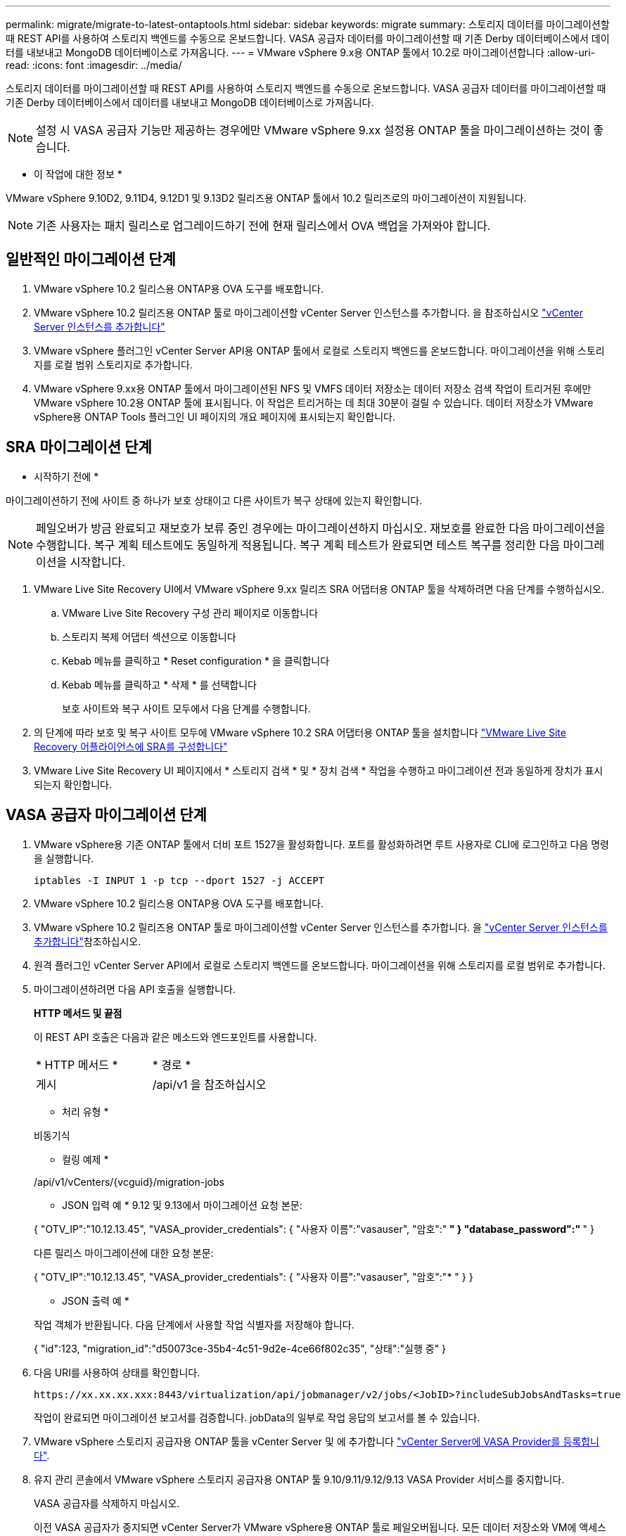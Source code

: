 ---
permalink: migrate/migrate-to-latest-ontaptools.html 
sidebar: sidebar 
keywords: migrate 
summary: 스토리지 데이터를 마이그레이션할 때 REST API를 사용하여 스토리지 백엔드를 수동으로 온보드합니다. VASA 공급자 데이터를 마이그레이션할 때 기존 Derby 데이터베이스에서 데이터를 내보내고 MongoDB 데이터베이스로 가져옵니다. 
---
= VMware vSphere 9.x용 ONTAP 툴에서 10.2로 마이그레이션합니다
:allow-uri-read: 
:icons: font
:imagesdir: ../media/


[role="lead"]
스토리지 데이터를 마이그레이션할 때 REST API를 사용하여 스토리지 백엔드를 수동으로 온보드합니다. VASA 공급자 데이터를 마이그레이션할 때 기존 Derby 데이터베이스에서 데이터를 내보내고 MongoDB 데이터베이스로 가져옵니다.


NOTE: 설정 시 VASA 공급자 기능만 제공하는 경우에만 VMware vSphere 9.xx 설정용 ONTAP 툴을 마이그레이션하는 것이 좋습니다.

* 이 작업에 대한 정보 *

VMware vSphere 9.10D2, 9.11D4, 9.12D1 및 9.13D2 릴리즈용 ONTAP 툴에서 10.2 릴리즈로의 마이그레이션이 지원됩니다.


NOTE: 기존 사용자는 패치 릴리스로 업그레이드하기 전에 현재 릴리스에서 OVA 백업을 가져와야 합니다.



== 일반적인 마이그레이션 단계

. VMware vSphere 10.2 릴리스용 ONTAP용 OVA 도구를 배포합니다.
. VMware vSphere 10.2 릴리즈용 ONTAP 툴로 마이그레이션할 vCenter Server 인스턴스를 추가합니다. 을 참조하십시오 link:../configure/add-vcenter.html["vCenter Server 인스턴스를 추가합니다"]
. VMware vSphere 플러그인 vCenter Server API용 ONTAP 툴에서 로컬로 스토리지 백엔드를 온보드합니다. 마이그레이션을 위해 스토리지를 로컬 범위 스토리지로 추가합니다.
. VMware vSphere 9.xx용 ONTAP 툴에서 마이그레이션된 NFS 및 VMFS 데이터 저장소는 데이터 저장소 검색 작업이 트리거된 후에만 VMware vSphere 10.2용 ONTAP 툴에 표시됩니다. 이 작업은 트리거하는 데 최대 30분이 걸릴 수 있습니다. 데이터 저장소가 VMware vSphere용 ONTAP Tools 플러그인 UI 페이지의 개요 페이지에 표시되는지 확인합니다.




== SRA 마이그레이션 단계

* 시작하기 전에 *

마이그레이션하기 전에 사이트 중 하나가 보호 상태이고 다른 사이트가 복구 상태에 있는지 확인합니다.


NOTE: 페일오버가 방금 완료되고 재보호가 보류 중인 경우에는 마이그레이션하지 마십시오. 재보호를 완료한 다음 마이그레이션을 수행합니다.
복구 계획 테스트에도 동일하게 적용됩니다. 복구 계획 테스트가 완료되면 테스트 복구를 정리한 다음 마이그레이션을 시작합니다.

. VMware Live Site Recovery UI에서 VMware vSphere 9.xx 릴리즈 SRA 어댑터용 ONTAP 툴을 삭제하려면 다음 단계를 수행하십시오.
+
.. VMware Live Site Recovery 구성 관리 페이지로 이동합니다
.. 스토리지 복제 어댑터 섹션으로 이동합니다
.. Kebab 메뉴를 클릭하고 * Reset configuration * 을 클릭합니다
.. Kebab 메뉴를 클릭하고 * 삭제 * 를 선택합니다
+
보호 사이트와 복구 사이트 모두에서 다음 단계를 수행합니다.



. 의 단계에 따라 보호 및 복구 사이트 모두에 VMware vSphere 10.2 SRA 어댑터용 ONTAP 툴을 설치합니다 link:../protect/configure-on-srm-appliance.html["VMware Live Site Recovery 어플라이언스에 SRA를 구성합니다"]
. VMware Live Site Recovery UI 페이지에서 * 스토리지 검색 * 및 * 장치 검색 * 작업을 수행하고 마이그레이션 전과 동일하게 장치가 표시되는지 확인합니다.




== VASA 공급자 마이그레이션 단계

. VMware vSphere용 기존 ONTAP 툴에서 더비 포트 1527을 활성화합니다. 포트를 활성화하려면 루트 사용자로 CLI에 로그인하고 다음 명령을 실행합니다.
+
[listing]
----
iptables -I INPUT 1 -p tcp --dport 1527 -j ACCEPT
----
. VMware vSphere 10.2 릴리스용 ONTAP용 OVA 도구를 배포합니다.
. VMware vSphere 10.2 릴리즈용 ONTAP 툴로 마이그레이션할 vCenter Server 인스턴스를 추가합니다. 을 link:../configure/add-vcenter.html["vCenter Server 인스턴스를 추가합니다"]참조하십시오.
. 원격 플러그인 vCenter Server API에서 로컬로 스토리지 백엔드를 온보드합니다. 마이그레이션을 위해 스토리지를 로컬 범위로 추가합니다.
. 마이그레이션하려면 다음 API 호출을 실행합니다.
+
[]
====
*HTTP 메서드 및 끝점*

이 REST API 호출은 다음과 같은 메소드와 엔드포인트를 사용합니다.

|===


| * HTTP 메서드 * | * 경로 * 


| 게시 | /api/v1 을 참조하십시오 
|===
* 처리 유형 *

비동기식

* 컬링 예제 *

/api/v1/vCenters/{vcguid}/migration-jobs

* JSON 입력 예 *
9.12 및 9.13에서 마이그레이션 요청 본문:

{
  "OTV_IP":"10.12.13.45",
  "VASA_provider_credentials": {
    "사용자 이름":"vasauser",
    "암호":"******* "
  }
  "database_password":" ******* "
}

다른 릴리스 마이그레이션에 대한 요청 본문:

{
  "OTV_IP":"10.12.13.45",
  "VASA_provider_credentials": {
    "사용자 이름":"vasauser",
    "암호":"******* "
  }
}

* JSON 출력 예 *

작업 객체가 반환됩니다. 다음 단계에서 사용할 작업 식별자를 저장해야 합니다.

{
  "id":123,
  "migration_id":"d50073ce-35b4-4c51-9d2e-4ce66f802c35",
  "상태":"실행 중"
}

====
. 다음 URI를 사용하여 상태를 확인합니다.
+
[listing]
----
https://xx.xx.xx.xxx:8443/virtualization/api/jobmanager/v2/jobs/<JobID>?includeSubJobsAndTasks=true
----
+
작업이 완료되면 마이그레이션 보고서를 검증합니다. jobData의 일부로 작업 응답의 보고서를 볼 수 있습니다.

. VMware vSphere 스토리지 공급자용 ONTAP 툴을 vCenter Server 및 에 추가합니다 link:../configure/registration-process.html["vCenter Server에 VASA Provider를 등록합니다"].
. 유지 관리 콘솔에서 VMware vSphere 스토리지 공급자용 ONTAP 툴 9.10/9.11/9.12/9.13 VASA Provider 서비스를 중지합니다.
+
VASA 공급자를 삭제하지 마십시오.

+
이전 VASA 공급자가 중지되면 vCenter Server가 VMware vSphere용 ONTAP 툴로 페일오버됩니다. 모든 데이터 저장소와 VM에 액세스할 수 있으며 VMware vSphere용 ONTAP 툴을 통해 제공됩니다.

. 다음 API를 사용하여 패치 마이그레이션을 수행합니다.
+
[]
====
*HTTP 메서드 및 끝점*

이 REST API 호출은 다음과 같은 메소드와 엔드포인트를 사용합니다.

|===


| * HTTP 메서드 * | * 경로 * 


| 패치 | /api/v1 을 참조하십시오 
|===
* 처리 유형 *

비동기식

* 컬링 예제 *

패치 "/api/v1/vCenters/56d373bd-4163-44f9-a872-9adabb008ca9/migration-jobs/84dr73bd-9173-65r7-w345-8ufdb887d43

* JSON 입력 예 *

{
  "id":123,
  "migration_id":"d50073ce-35b4-4c51-9d2e-4ce66f802c35",
  "상태":"실행 중"
}

* JSON 출력 예 *

작업 객체가 반환됩니다. 다음 단계에서 사용할 작업 식별자를 저장해야 합니다.

{
  "id":123,
  "migration_id":"d50073ce-35b4-4c51-9d2e-4ce66f802c35",
  "상태":"실행 중"
}

패치 작업을 위한 요청 본문이 비어 있습니다.


NOTE: UUID는 사후 마이그레이션 API의 응답으로 반환된 마이그레이션 uuid입니다.

패치 마이그레이션 API가 성공하면 모든 VM이 스토리지 정책을 준수합니다.

====
. 마이그레이션을 위한 API 삭제:
+
[]
====
|===


| * HTTP 메서드 * | * 경로 * 


| 삭제 | /api/v1 을 참조하십시오 
|===
* 처리 유형 *

비동기식

* 컬링 예제 *

/api/v1/vCenters/{vcguid}/migration-jobs/{migration_id}

이 API는 마이그레이션 ID별 마이그레이션을 삭제하고 지정된 vCenter Server에서 마이그레이션을 삭제합니다.

====


마이그레이션에 성공하고 ONTAP Tools 10.2을 vCenter Server에 등록한 후 다음을 수행합니다.

* 모든 호스트에서 인증서를 새로 고칩니다.
* 잠시 기다린 후 데이터 저장소(DS) 및 가상 머신(VM) 작업을 수행합니다. 대기 시간은 설정에 있는 호스트, DS 및 VM의 수에 따라 다릅니다. 기다리지 않으면 작업이 간헐적으로 실패할 수 있습니다.

